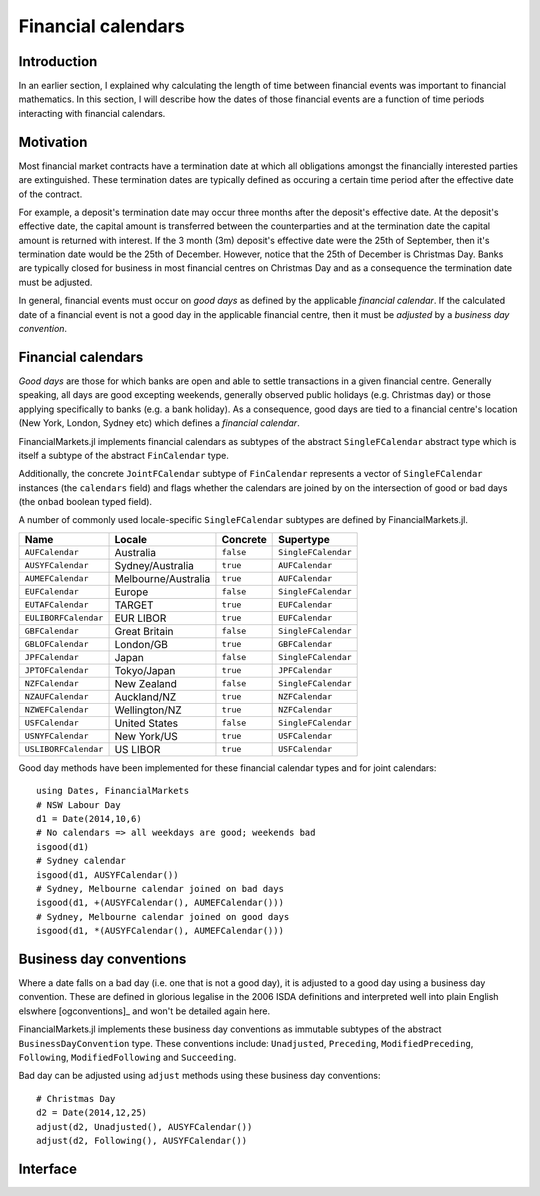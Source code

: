 Financial calendars
===============================================================================

Introduction
-------------------------------------------------------------------------------

In an earlier section, I explained why calculating the length of time between financial events was important to financial mathematics. In this section, I will describe how the dates of those financial events are a function of time periods interacting with financial calendars.

Motivation
-------------------------------------------------------------------------------

Most financial market contracts have a termination date at which all obligations amongst the financially interested parties are extinguished. These termination dates are typically defined as occuring a certain time period after the effective date of the contract.

For example, a deposit's termination date may occur three months after the deposit's effective date. At the deposit's effective date, the capital amount is transferred between the counterparties and at the termination date the capital amount is returned with interest. If the 3 month (3m) deposit's effective date were the 25th of September, then it's termination date would be the 25th of December. However, notice that the 25th of December is Christmas Day. Banks are typically closed for business in most financial centres on Christmas Day and as a consequence the termination date must be adjusted.

In general, financial events must occur on *good days* as defined by the applicable *financial calendar*. If the calculated date of a financial event is not a good day in the applicable financial centre, then it must be *adjusted* by a *business day convention*.


Financial calendars
-------------------------------------------------------------------------------

*Good days* are those for which banks are open and able to settle transactions in a given financial centre. Generally speaking, all days are good excepting weekends, generally observed public holidays (e.g. Christmas day) or those applying specifically to banks (e.g. a bank holiday). As a consequence, good days are tied to a financial centre's location (New York, London, Sydney etc) which defines a *financial calendar*.

FinancialMarkets.jl implements financial calendars as subtypes of the abstract ``SingleFCalendar`` abstract type which is itself a subtype of the abstract ``FinCalendar`` type.

Additionally, the concrete ``JointFCalendar`` subtype of ``FinCalendar`` represents a vector of ``SingleFCalendar`` instances (the ``calendars`` field) and flags whether the calendars are joined by on the intersection of good or bad days (the ``onbad`` boolean typed field).

A number of commonly used locale-specific ``SingleFCalendar`` subtypes are defined by FinancialMarkets.jl.

=====================   =====================  ==========  ======================
Name                    Locale                 Concrete    Supertype
=====================   =====================  ==========  ======================
``AUFCalendar``         Australia              ``false``   ``SingleFCalendar``
``AUSYFCalendar``       Sydney/Australia       ``true``    ``AUFCalendar``
``AUMEFCalendar``       Melbourne/Australia    ``true``    ``AUFCalendar``
``EUFCalendar``         Europe                 ``false``   ``SingleFCalendar``
``EUTAFCalendar``       TARGET                 ``true``    ``EUFCalendar``
``EULIBORFCalendar``    EUR LIBOR              ``true``    ``EUFCalendar``
``GBFCalendar``         Great Britain          ``false``   ``SingleFCalendar``
``GBLOFCalendar``       London/GB              ``true``    ``GBFCalendar``
``JPFCalendar``         Japan                  ``false``   ``SingleFCalendar``
``JPTOFCalendar``       Tokyo/Japan            ``true``    ``JPFCalendar``
``NZFCalendar``         New Zealand            ``false``   ``SingleFCalendar``
``NZAUFCalendar``       Auckland/NZ            ``true``    ``NZFCalendar``
``NZWEFCalendar``       Wellington/NZ          ``true``    ``NZFCalendar``
``USFCalendar``         United States          ``false``   ``SingleFCalendar``
``USNYFCalendar``       New York/US            ``true``    ``USFCalendar``
``USLIBORFCalendar``    US LIBOR               ``true``    ``USFCalendar``
=====================   =====================  ==========  ======================

Good day methods have been implemented for these financial calendar types and for joint calendars::

    using Dates, FinancialMarkets
    # NSW Labour Day
    d1 = Date(2014,10,6)
    # No calendars => all weekdays are good; weekends bad
    isgood(d1)
    # Sydney calendar
    isgood(d1, AUSYFCalendar())
    # Sydney, Melbourne calendar joined on bad days
    isgood(d1, +(AUSYFCalendar(), AUMEFCalendar()))
    # Sydney, Melbourne calendar joined on good days
    isgood(d1, *(AUSYFCalendar(), AUMEFCalendar()))


Business day conventions
-------------------------------------------------------------------------------

Where a date falls on a bad day (i.e. one that is not a good day), it is adjusted to a good day using a business day convention. These are defined in glorious legalise in the 2006 ISDA definitions and interpreted well into plain English elswhere [ogconventions]_ and won't be detailed again here.

FinancialMarkets.jl implements these business day conventions as immutable subtypes of the abstract ``BusinessDayConvention`` type. These conventions include: ``Unadjusted``, ``Preceding``, ``ModifiedPreceding``, ``Following``, ``ModifiedFollowing`` and ``Succeeding``.

Bad day can be adjusted using ``adjust`` methods using these business day conventions::

    # Christmas Day
    d2 = Date(2014,12,25)
    adjust(d2, Unadjusted(), AUSYFCalendar())
    adjust(d2, Following(), AUSYFCalendar())

Interface
-------------------------------------------------------------------------------

.. function:: NoFCalendar() -> NoFCalendar

    Constructs a ``NoFCalendar`` type, a sub-type of ``SingleFCalendar``.

.. function:: AUMEFCalendar() -> AUMEFCalendar

    Constructs a ``AUMEFCalendar`` type, a sub-type of ``AUFCalendar``.

.. function:: AUSYFCalendar() -> AUSYFCalendar

    Constructs a ``AUSYFCalendar`` type, a sub-type of ``AUFCalendar`` which is a subtype of ``SingleFCalendar``.

.. function:: AUSYFCalendar() -> AUSYFCalendar

    Constructs a ``AUSYFCalendar`` type, a sub-type of ``AUFCalendar`` which is a subtype of ``SingleFCalendar``.

.. function:: EUTAFCalendar() -> EUTAFCalendar

    Constructs a ``EUTAFCalendar`` type, a sub-type of ``EUFCalendar`` which is a subtype of ``SingleFCalendar``.

.. function:: EULIBORFCalendar() -> EULIBORFCalendar

    Constructs a ``EULIBORFCalendar`` type, a sub-type of ``EUFCalendar`` which is a subtype of ``SingleFCalendar``.

.. function:: GBLOFCalendar() -> GBLOFCalendar

    Constructs a ``GBLOFCalendar`` type, a sub-type of ``GBFCalendar`` which is a subtype of ``SingleFCalendar``.

.. function:: JPTOFCalendar() -> JPFCalendar

    Constructs a ``JPTOFCalendar`` type, a sub-type of ``JPFCalendar`` which is a subtype of ``SingleFCalendar``.

.. function:: NZAUFCalendar() -> NZAUFCalendar

    Constructs a ``NZAUFCalendar`` type, a sub-type of ``NZFCalendar`` which is a subtype of ``SingleFCalendar``.

.. function:: NZWEFCalendar() -> NZWEFCalendar

    Constructs a ``NZWEFCalendar`` type, a sub-type of ``NZFCalendar`` which is a subtype of ``SingleFCalendar``.

.. function:: USNYFCalendar() -> USNYFCalendar

    Constructs a ``USNYFCalendar`` type, a sub-type of ``USFCalendar`` which is a subtype of ``SingleFCalendar``.

.. function:: USLIBORFCalendar() -> USLIBORFCalendar

    Constructs a ``USLIBORFCalendar`` type, a sub-type of ``USFCalendar`` which is a subtype of ``SingleFCalendar``.

.. function:: JointFCalendar(calendars::Vector{SingleFCalendar}, onbad::Bool) -> JointFCalendar

    Construct a ``JointFCalendar`` type. If ``onbad`` is ``true`` then the joint calendar's bad days are the union of the bad days of its constituent calendars. Otherwise, a calendar's bad days are the intersection of the bad days of its constituent calendars. ``JointFCalendar`` is a subtype of ``FCalendar``

.. function:: +(c1::SingleFCalendar, c2::SingleFCalendar) -> JointFCalendar

    Equivalent to calling ``JointFCalendar([c1, c2], true)``

.. function:: *(c1::SingleFCalendar, c2::SingleFCalendar) -> JointFCalendar

    Equivalent to calling ``JointFCalendar([c1, c2], false)``

.. function:: +(jc::JointFCalendar, c::SingleFCalendar) -> JointFCalendar

    Equivalent to calling ``JointFCalendar([jc.calendars, c],
    jc.onbad)``

.. function:: convert(::Type{JointFCalendar}, c::SingleFCalendar) -> JointFCalendar

    Equivalent to ``JointFCalendar(c)``

.. function:: isweekend(dt::TimeType) -> Boolean

    Returns ``true`` if ``dt`` is on a weekend and vice-versa.

.. function:: isgood(dt::TimeType, c::NoFCalendar = NoFCalendar()) -> Boolean
              isgood(dt::TimeType, c::AUMEFCalendar) -> Boolean
              isgood(dt::TimeType, c::AUSYFCalendar) -> Boolean
              isgood(dt::TimeType, c::EUTAFCalendar) -> Boolean
              isgood(dt::TimeType, c::EULIBORFCalendar) -> Boolean
              isgood(dt::TimeType, c::GBFCalendar) -> Boolean
              isgood(dt::TimeType, c::JPFCalendar) -> Boolean
              isgood(dt::TimeType, c::NZAUFCalendar) -> Boolean
              isgood(dt::TimeType, c::NZWEFCalendar) -> Boolean
              isgood(dt::TimeType, c::USFCalendar) -> Boolean
              isgood(dt::TimeType, c::USLIBORFCalendar) -> Boolean

    Returns ``true`` if ``dt`` is good day in ``c``. This is ``true`` only if ``dt`` does not fall on a weekend (where ``c`` is ``NoFCalendar``) or a weekend or public holiday.

.. function:: isgood(dt::TimeType, c::JointFCalendar) -> Boolean

    Returns ``true`` if ``dt`` is good in ``c`` where ``c.onbad`` determines how to check across each of the calendars in the joint calendar. If ``c.onbad`` is ``true`` then ``dt`` must be good in each of the financial calendars making up ``c`` and vice-versa.
